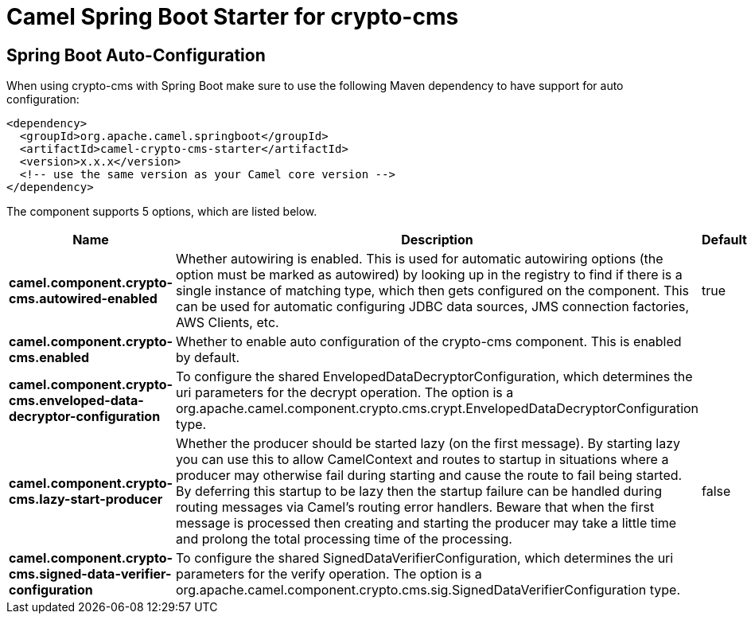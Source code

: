 // spring-boot-auto-configure options: START
:page-partial:
:doctitle: Camel Spring Boot Starter for crypto-cms

== Spring Boot Auto-Configuration

When using crypto-cms with Spring Boot make sure to use the following Maven dependency to have support for auto configuration:

[source,xml]
----
<dependency>
  <groupId>org.apache.camel.springboot</groupId>
  <artifactId>camel-crypto-cms-starter</artifactId>
  <version>x.x.x</version>
  <!-- use the same version as your Camel core version -->
</dependency>
----


The component supports 5 options, which are listed below.



[width="100%",cols="2,5,^1,2",options="header"]
|===
| Name | Description | Default | Type
| *camel.component.crypto-cms.autowired-enabled* | Whether autowiring is enabled. This is used for automatic autowiring options (the option must be marked as autowired) by looking up in the registry to find if there is a single instance of matching type, which then gets configured on the component. This can be used for automatic configuring JDBC data sources, JMS connection factories, AWS Clients, etc. | true | Boolean
| *camel.component.crypto-cms.enabled* | Whether to enable auto configuration of the crypto-cms component. This is enabled by default. |  | Boolean
| *camel.component.crypto-cms.enveloped-data-decryptor-configuration* | To configure the shared EnvelopedDataDecryptorConfiguration, which determines the uri parameters for the decrypt operation. The option is a org.apache.camel.component.crypto.cms.crypt.EnvelopedDataDecryptorConfiguration type. |  | EnvelopedDataDecryptorConfiguration
| *camel.component.crypto-cms.lazy-start-producer* | Whether the producer should be started lazy (on the first message). By starting lazy you can use this to allow CamelContext and routes to startup in situations where a producer may otherwise fail during starting and cause the route to fail being started. By deferring this startup to be lazy then the startup failure can be handled during routing messages via Camel's routing error handlers. Beware that when the first message is processed then creating and starting the producer may take a little time and prolong the total processing time of the processing. | false | Boolean
| *camel.component.crypto-cms.signed-data-verifier-configuration* | To configure the shared SignedDataVerifierConfiguration, which determines the uri parameters for the verify operation. The option is a org.apache.camel.component.crypto.cms.sig.SignedDataVerifierConfiguration type. |  | SignedDataVerifierConfiguration
|===
// spring-boot-auto-configure options: END
